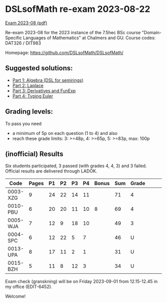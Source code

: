 * DSLsofMath re-exam 2023-08-22
[[file:Exam_2023_08.pdf][Exam 2023-08 (pdf)]]

Re-exam 2023-08 for the 2023 instance of the 7.5hec BSc course
"Domain-Specific Languages of Mathematics" at Chalmers and GU.
Course codes: DAT326 / DIT983

Homepage: https://github.com/DSLsofMath/DSLsofMath/

** Suggested solutions:

+ [[file:2023-08_P1_Algebra_Solution.lhs][Part 1: Algebra (DSL for semirings)]]
+ [[file:2023-08_P2_Laplace_Solution.txt][Part 2: Laplace]]
+ [[file:2023-08_P3_FD_Solution.lhs][Part 3: Derivatives and FunExp]]
+ [[file:2023-08_P4_Typing_Euler_Solution.lhs][Part 4: Typing Euler]]

** Grading levels:

To pass you need
+ a minimum of 5p on each question (1 to 4) and also
+ reach these grade limits:  3: >=48p, 4: >=65p, 5: >=83p, max: 100p

** (inofficial) Results

Six students participated, 3 passed (with grades 4, 4, 3) and 3 failed.
Official results are delivered through LADOK.

| Code     | Pages | P1 | P2 | P3 | P4 | Bonus | Sum | Grade |   |   |   |
|----------+-------+----+----+----+----+-------+-----+-------+---+---+---|
| 0003-XZG |     9 | 24 | 22 | 14 | 11 |       |  71 | 4     |   |   |   |
| 0010-PBU |     6 | 20 | 20 | 11 | 10 |     8 |  69 | 4     |   |   |   |
| 0005-WJA |     7 | 12 |  9 | 18 | 10 |       |  49 | 3     |   |   |   |
| 0004-SPC |     6 | 12 | 22 |  5 |  7 |       |  46 | U     |   |   |   |
| 0013-UPA |     8 | 17 | 11 |  2 |  1 |       |  31 | U     |   |   |   |
| 0015-BZH |     5 | 11 |  8 | 12 |  3 |       |  34 | U     |   |   |   |

Exam check (granskning) will be on Friday 2023-09-01 from 12.15-12.45 in my office (EDIT-6452).

Welcome!
